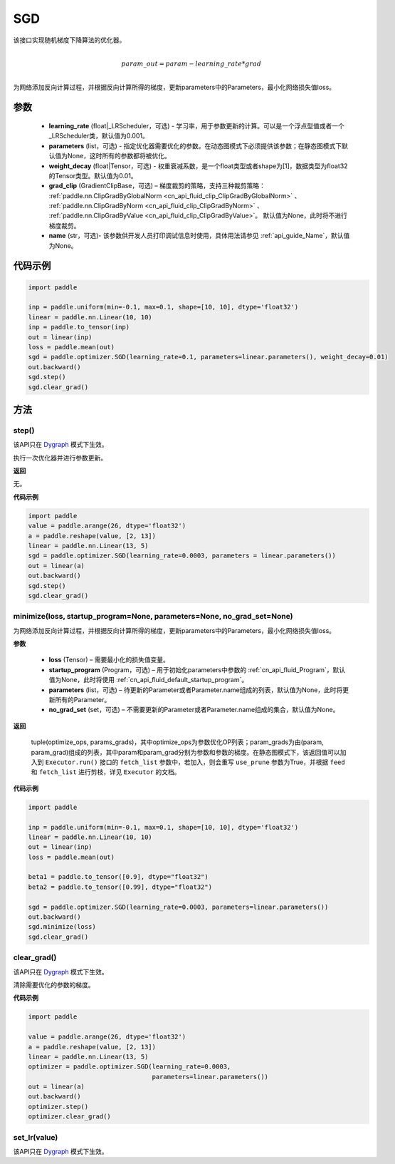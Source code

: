 .. _cn_api_paddle_optimizer_SGD:

SGD
-------------------------------

.. py:class:: paddle.optimizer.SGD(learning_rate=0.001, parameters=None, weight_decay=None, grad_clip=None, name=None)

该接口实现随机梯度下降算法的优化器。

.. math::
            \\param\_out=param-learning\_rate*grad\\
            

为网络添加反向计算过程，并根据反向计算所得的梯度，更新parameters中的Parameters，最小化网络损失值loss。

参数
::::::::::::

    - **learning_rate** (float|_LRScheduler，可选) - 学习率，用于参数更新的计算。可以是一个浮点型值或者一个_LRScheduler类，默认值为0.001。
    - **parameters** (list，可选) - 指定优化器需要优化的参数。在动态图模式下必须提供该参数；在静态图模式下默认值为None，这时所有的参数都将被优化。
    - **weight_decay** (float|Tensor，可选) - 权重衰减系数，是一个float类型或者shape为[1]，数据类型为float32的Tensor类型。默认值为0.01。
    - **grad_clip** (GradientClipBase，可选) – 梯度裁剪的策略，支持三种裁剪策略： :ref:`paddle.nn.ClipGradByGlobalNorm <cn_api_fluid_clip_ClipGradByGlobalNorm>` 、 :ref:`paddle.nn.ClipGradByNorm <cn_api_fluid_clip_ClipGradByNorm>` 、 :ref:`paddle.nn.ClipGradByValue <cn_api_fluid_clip_ClipGradByValue>`。
      默认值为None，此时将不进行梯度裁剪。
    - **name** (str，可选)- 该参数供开发人员打印调试信息时使用，具体用法请参见 :ref:`api_guide_Name`，默认值为None。



代码示例
::::::::::::

.. code-block:: python

    import paddle

    inp = paddle.uniform(min=-0.1, max=0.1, shape=[10, 10], dtype='float32')
    linear = paddle.nn.Linear(10, 10)
    inp = paddle.to_tensor(inp)
    out = linear(inp)
    loss = paddle.mean(out)
    sgd = paddle.optimizer.SGD(learning_rate=0.1, parameters=linear.parameters(), weight_decay=0.01)
    out.backward()
    sgd.step()
    sgd.clear_grad()


方法
::::::::::::
step()
'''''''''

.. note::

该API只在 `Dygraph <../../user_guides/howto/dygraph/DyGraph.html>`_ 模式下生效。

执行一次优化器并进行参数更新。

**返回**

无。

**代码示例**

.. code-block:: python

    import paddle
    value = paddle.arange(26, dtype='float32')
    a = paddle.reshape(value, [2, 13])
    linear = paddle.nn.Linear(13, 5)
    sgd = paddle.optimizer.SGD(learning_rate=0.0003, parameters = linear.parameters())
    out = linear(a)
    out.backward()
    sgd.step()
    sgd.clear_grad()

minimize(loss, startup_program=None, parameters=None, no_grad_set=None)
'''''''''

为网络添加反向计算过程，并根据反向计算所得的梯度，更新parameters中的Parameters，最小化网络损失值loss。

**参数**

    - **loss** (Tensor) – 需要最小化的损失值变量。
    - **startup_program** (Program，可选) – 用于初始化parameters中参数的 :ref:`cn_api_fluid_Program`，默认值为None，此时将使用 :ref:`cn_api_fluid_default_startup_program`。
    - **parameters** (list，可选) – 待更新的Parameter或者Parameter.name组成的列表，默认值为None，此时将更新所有的Parameter。
    - **no_grad_set** (set，可选) – 不需要更新的Parameter或者Parameter.name组成的集合，默认值为None。
         
**返回**

 tuple(optimize_ops, params_grads)，其中optimize_ops为参数优化OP列表；param_grads为由(param, param_grad)组成的列表，其中param和param_grad分别为参数和参数的梯度。在静态图模式下，该返回值可以加入到 ``Executor.run()`` 接口的 ``fetch_list`` 参数中，若加入，则会重写 ``use_prune`` 参数为True，并根据 ``feed`` 和 ``fetch_list`` 进行剪枝，详见 ``Executor`` 的文档。


**代码示例**

.. code-block:: python

    import paddle

    inp = paddle.uniform(min=-0.1, max=0.1, shape=[10, 10], dtype='float32')
    linear = paddle.nn.Linear(10, 10)
    out = linear(inp)
    loss = paddle.mean(out)

    beta1 = paddle.to_tensor([0.9], dtype="float32")
    beta2 = paddle.to_tensor([0.99], dtype="float32")

    sgd = paddle.optimizer.SGD(learning_rate=0.0003, parameters=linear.parameters())
    out.backward()
    sgd.minimize(loss)
    sgd.clear_grad()

clear_grad()
'''''''''

.. note::

该API只在 `Dygraph <../../user_guides/howto/dygraph/DyGraph.html>`_ 模式下生效。


清除需要优化的参数的梯度。

**代码示例**

.. code-block:: python

    import paddle

    value = paddle.arange(26, dtype='float32')
    a = paddle.reshape(value, [2, 13])
    linear = paddle.nn.Linear(13, 5)
    optimizer = paddle.optimizer.SGD(learning_rate=0.0003,
                                     parameters=linear.parameters())
    out = linear(a)
    out.backward()
    optimizer.step()
    optimizer.clear_grad()

set_lr(value)
'''''''''

.. note::

该API只在 `Dygraph <../../user_guides/howto/dygraph/DyGraph.html>`_ 模式下生效。
 



